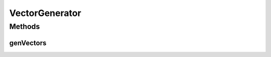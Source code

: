 VectorGenerator
===============

.. java:package:: ca.nengo.util
   :noindex:

.. java:type:: public interface VectorGenerator

   A tool for generating sets of uniformly or randomly distributed vectors.

   :author: Bryan Tripp

Methods
-------
genVectors
^^^^^^^^^^

.. java:method:: public float[][] genVectors(int number, int dimension)
   :outertype: VectorGenerator

   The vector distribution is decided by implementing classes.

   :param number: Number of vectors to be returned
   :param dimension: Dimension of the vectors to be returned
   :return: A List of float[] vectors

